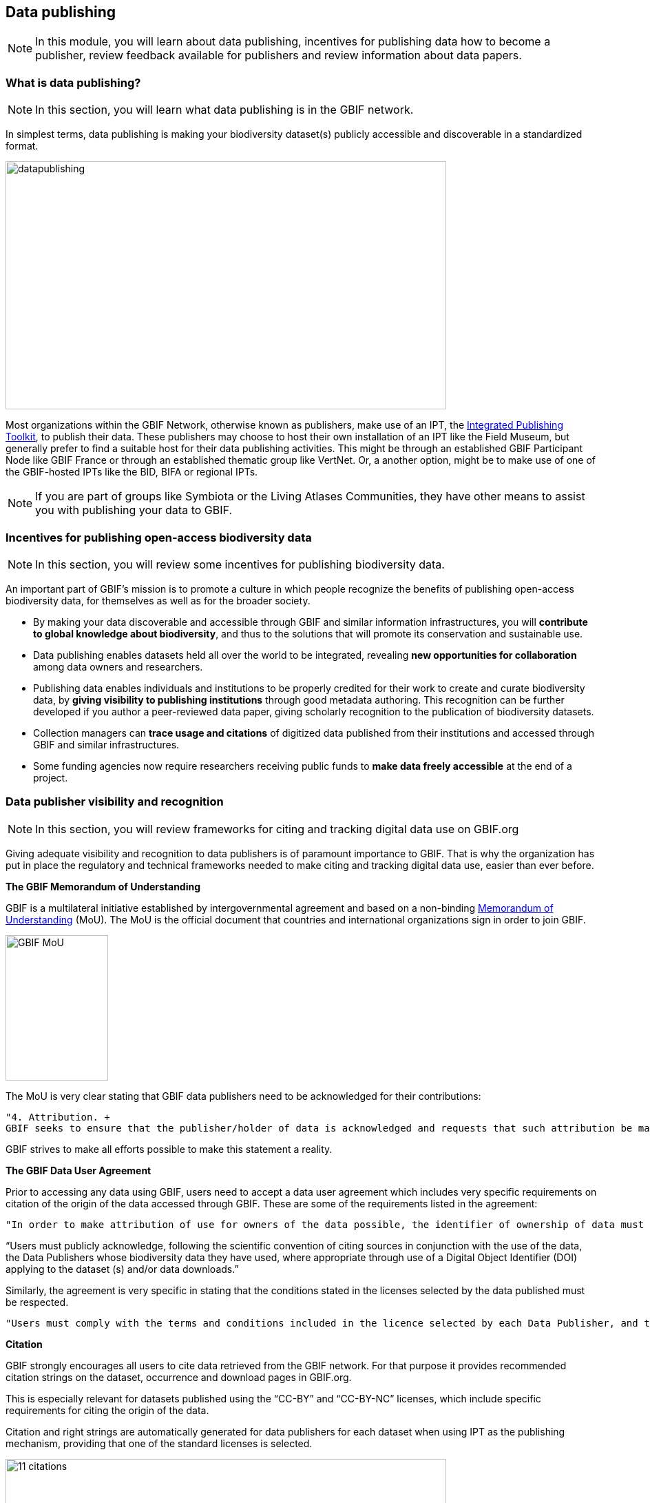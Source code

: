 [multipage-level=2]
== Data publishing

[NOTE.objectives]
In this module, you will learn about data publishing, incentives for publishing data how to become a publisher, review feedback available for publishers and review information about data papers.

=== What is data publishing?

[NOTE.activity]
In this section, you will learn what data publishing is in the GBIF network.

In simplest terms, data publishing is making your biodiversity dataset(s) publicly accessible and discoverable in a standardized format.

image::img/web/datapublishing.png[align="center", width="640", height="360"]

Most organizations within the GBIF Network, otherwise known as publishers, make use of an IPT, the https://www.gbif.org/ipt[Integrated Publishing Toolkit^], to publish their data. These publishers may choose to host their own installation of an IPT like the Field Museum, but generally prefer to find a suitable host for their data publishing activities. This might be through an established GBIF Participant Node like GBIF France or through an established thematic group like VertNet. Or, a another option, might be to make use of one of the GBIF-hosted IPTs like the BID, BIFA or regional IPTs.

NOTE: If you are part of groups like Symbiota or the Living Atlases Communities, they have other means to assist you with publishing your data to GBIF.

=== Incentives for publishing open-access biodiversity data

[NOTE.activity]
In this section, you will review some incentives for publishing biodiversity data.

An important part of GBIF's mission is to promote a culture in which people recognize the benefits of publishing open-access biodiversity data, for themselves as well as for the broader society.

* By making your data discoverable and accessible through GBIF and similar information infrastructures, you will *contribute to global knowledge about biodiversity*, and thus to the solutions that will promote its conservation and sustainable use.
* Data publishing enables datasets held all over the world to be integrated, revealing *new opportunities for collaboration* among data owners and researchers.
* Publishing data enables individuals and institutions to be properly credited for their work to create and curate biodiversity data, by *giving visibility to publishing institutions* through good metadata authoring. This recognition can be further developed if you author a peer-reviewed data paper, giving scholarly recognition to the publication of biodiversity datasets.
* Collection managers can *trace usage and citations* of digitized data published from their institutions and accessed through GBIF and similar infrastructures.
* Some funding agencies now require researchers receiving public funds to *make data freely accessible* at the end of a project.

=== Data publisher visibility and recognition

[NOTE.activity]
In this section, you will review frameworks for citing and tracking digital data use on GBIF.org

Giving adequate visibility and recognition to data publishers is of paramount importance to GBIF. 
That is why the organization has put in place the regulatory and technical frameworks needed to make citing and tracking digital data use, easier than ever before.

*The GBIF Memorandum of Understanding*

GBIF is a multilateral initiative established by intergovernmental agreement and based on a non-binding https://www.gbif.org/mou[Memorandum of Understanding^] (MoU). 
The MoU is the official document that countries and international organizations sign in order to join GBIF.

image::img/web/GBIF_MoU.jpg[align="center", width="149", height="211"]

The MoU is very clear stating that GBIF data publishers need to be acknowledged for their contributions:

----
"4. Attribution. +
GBIF seeks to ensure that the publisher/holder of data is acknowledged and requests that such attribution be maintained in any subsequent use of the data."
----

GBIF strives to make all efforts possible to make this statement a reality.

*The GBIF Data User Agreement*

Prior to accessing any data using GBIF, users need to accept a data user agreement which includes very specific requirements on citation of the origin of the data accessed through GBIF. These are some of the requirements listed in the agreement:

----
"In order to make attribution of use for owners of the data possible, the identifier of ownership of data must be retained with every data record shared onward for reuse."
----

“Users must publicly acknowledge, following the scientific convention of citing sources in conjunction with the use of the data, the Data Publishers whose biodiversity data they have used, where appropriate through use of a Digital Object Identifier (DOI) applying to the dataset (s) and/or data downloads.”

Similarly, the agreement is very specific in stating that the conditions stated in the licenses selected by the data published must be respected.

----
"Users must comply with the terms and conditions included in the licence selected by each Data Publisher, and the licensing information included with each data download. If any provision of this Use Agreement conflicts with the terms and conditions within the licences selected by the Data Publisher, licences selected by the Data Publisher shall prevail."
----

*Citation*

GBIF strongly encourages all users to cite data retrieved from the GBIF network. For that purpose it provides recommended citation strings on the dataset, occurrence and download pages in GBIF.org.

This is especially relevant for datasets published using the “CC-BY” and “CC-BY-NC” licenses, which include specific requirements for citing the origin of the data.

Citation and right strings are automatically generated for data publishers for each dataset when using IPT as the publishing mechanism, providing that one of the standard licenses is selected.

image::img/web/11_citations.png[align="center", width="640", height="861"]

Data publishers must carefully select which license aligns best with any existing requirement from their institutions and from any data access policy to which they may be subject.

*Data publisher page*

All publishers feature their own page on GBIF.org. 
It is important that publishers give some thought to how they want to appear on the website and provide relevant information about their institutions and their teams at the time of registration. 
They should also strive to keep it up to date, as interested parties will use the contact data on that page to contact the team responsible for the data publishing.

*Dataset DOI*

Every time a new version of a dataset is published using an IPT, a DOI (Digital Object Identifier) is assigned. As in the case of the downloads, this identifier allows easy citation and tracking of work derived from the dataset, if the user follows good practices for source citation.

As mentioned before, you can resolve DOI is websites like dx.doi.org: which will always redirect to the original source, in this case, the dataset page. You can also search for DOI using a normal web search, which will normally reveal any other resource citing use of the same DOI such as articles or public reports.

image::img/web/datasetdoiimage3_withcallouts.png[align="center", width="640", height="771"]

image::img/web/datasetcitationsimage4.png[align="center", width="640", height="1490"]

=== How to become a data publisher

[NOTE.activity]
In this section, you will review the steps to become a data publisher.

Organizations wishing to share data through GBIF can register https://www.gbif.org/become-a-publisher[here^] to request endorsement as a data publisher.

:figure-caption!:
.Click on the _How-to menu_ on the GBIF website to navigate to the _Become a publisher_ page
image::img/web/register.png[align="center", width="640", height="253"]

Prospective new publishers are asked to complete an online form. 
The answers provided help GBIF to give proper credit and attribution for the datasets shared by the new publisher.

image::img/web/Register3.png[align="center", width="640", height="584"]

Before GBIF indexes datasets, an institution must receive endorsement as a data publisher from one of the Participant nodes that coordinate activities of the national and organizational Participants in the GBIF network. 
If the country is not yet participating in GBIF, endorsement is sought on the publisher's behalf from within the GBIF community.

The endorsement procedure aims to ensure that:

. Published data are relevant to GBIF’s scope and objectives
. Data hosting arrangements are stable and persistent
. Data publishing and use are supported by strong national, regional and thematic engagement
. Data are as open as possible, and available for sharing and reuse
. Data publishers can respond to feedback and improve data quality

NOTE: At present, GBIF and its Participants only publish data from organizations—that is, institutions, networks and societies—rather than individuals. Individuals wishing to publish data should work through their affiliated organizations to seek endorsement as a publisher.

image::img/web/register4.png[align="center", width="640", height="315"]

The answers provided will also help users to understand more about the provenance of data shared through the GBIF network.

image::img/web/register5.png[align="center", width="640", height="947"]

Be sure to search existing publishers before registering a new one to make sure the publisher is not already registered.

NOTE: BID and BIFA projects are required to register at least one data publisher (or provide evidence of an already registered publisher) by specific milestone dates.

=== GBIF data quality requirements

[NOTE.activity]
In this section, you will review GBIF's data quality requirements.

Publishers play an essential role not simply in sharing datasets, but also in managing their quality, completeness and usefulness and ensuring their integration and value within GBIF’s global knowledge base.

:figure-caption!:
.Click on the _How-to menu_ on the GBIF website to navigate to the _Data quality_ page
image::img/web/register.png[align="center", width="640", height="253"]

To share data through GBIF.org, publishers typically have to collate or transform existing datasets into a standardized format. 
This work may include additional processing, content editing and mapping a dataset’s content into one of the available data transfer formats, as well as publication through one of the available data publishing tools, such as GBIF’s free, open-source https://www.gbif.org/ipt[Integrated Publishing Toolkit^] (IPT).

Once published, GBIF’s real-time infrastructure ‘indexes’ or ‘harvests’ new datasets, integrating them into a common access system where users can retrieve any and all data through common search and download services. 
As datasets are indexed, GBIF.org performs additional checks, interpretation and conversion routines to ensure that data are interoperable and comply with minimum standards of data formats, data quality and fitness for use. 
Many criteria for quality and usability of data, however, are best and most easily handled when addressed at their source: the individual dataset.

Publishers thus play an essential role not simply in sharing datasets, but also in managing their quality, completeness and usefulness as well as ensuring their integration and value within GBIF’s global knowledge base. 
Learn more about https://www.gbif.org/data-quality-requirements[data quality requirements^] and recommendations for:

* https://www.gbif.org/data-quality-requirements-occurrences[Occurrence-only datasets^]
* https://www.gbif.org/data-quality-requirements-checklists[Checklists^]
* https://www.gbif.org/data-quality-requirements-sampling-events[Sampling-event datasets^]

In practice, we encourage those responsible for publishing data to get acquainted with the expected data formats and content requirements as early as possible in the process (see also the pre-configured GBIF Excel templates with required and recommended terms for https://github.com/gbif/ipt/wiki/occurrenceData#templates[occurrence-only datasets^], https://github.com/gbif/ipt/wiki/checklistData#templates[checklists^], and https://github.com/gbif/ipt/wiki/samplingEventData#templates[sampling-event datasets^], all available with example data). 
Doing so will save a lot of effort that may be needed at later stages, for example, in adding data conversions, capturing information for required or strongly recommended fields, or performing and addressing final pre-publication data-quality checks.

NOTE: BID and BIFA projects are required to include their projectID on published datasets as part of the dataset metadata. This allows datasets to be linked to project pages.

image::img/web/quality8.png[align="center", width="640", height="471"]

=== Improve published data quality

[NOTE.activity]
In this section, you will learn how to use the GBIF data validator.

The GBIF https://www.gbif.org/tools/data-validator[data validator^] is a service that allows anyone with a GBIF-relevant dataset to receive a report on the syntactical correctness and the validity of the content contained within the dataset. 
By submitting a dataset to the validator, you can go through the validation and interpretation procedures usually associated with publishing in GBIF and quickly determine potential issues in data - without having to publish it.

:figure-caption!:
.Click on the _Tools_ menu on the GBIF website to navigate to the _Data validator_ page
image::img/web/datavalidator.png[align="center", width="640", height="253"]

*How does it work?*

You start by uploading the dataset file to the validator, either by 1) clicking SELECT FILE and selecting it on your local computer or 2) dragging the file from a local folder and dropping it on the Drop here icon. 
You can also enter the URL of a dataset file accessible from the internet. 
This is particularly useful for larger datasets. Once you hit the Submit button, the validator starts processing your dataset file. 
You will be taken straight to a page showing the status of the validation.

image::img/web/quality11.png[align="center", width="640", height="353"]

Depending on the size of your dataset, processing might take a while. 
You don’t have to keep the browser window open, as a unique job ID is issued every time a new validation process is started. 
If your dataset is taking too long to process, just save the ID (bookmark the URL) and use it to return at a later time to view the report. 
We’ll keep the report for a month, during which you can come back whenever you like.

*Which file types are accepted?*

* ZIP-compressed Darwin Core Archives (DwC-A) (containing cores Occurrence, Taxon, or Event)
* Integrated Processing Toolkit (IPT) Excel templates containing Checklist, Occurrence, or Sampling-event data
* Simple CSV files containing Darwin Core terms in the first row

*What information is provided from the validation report?*

Once processing is done, you will be able to see the validation report containing the following information:

* a summary of the dataset type and a simple indicator of whether it can be indexed by GBIF or not
* a summary of issues found during the GBIF interpretation of the dataset
* detailed break-down of issues found in metadata, dataset core, and extensions (if any), respectively
* number of records successfully interpreted
* frequency of terms used in dataset

You will also be able to view the metadata as a draft version of the dataset page as it would appear when the dataset it published and registered with GBIF.

image::img/web/quality12.png[align="center", width="640", height="519"]

*I’ve got the validation report - now what?*

If the validator finds that your dataset cannot be indexed by GBIF, you should address the issues raised by the validation report before you consider publishing it to GBIF. 
On the other hand, if you get the green light and your dataset is indexable by GBIF, you should still carefully review any issues that may be the result of e.g. conversion errors, etc. which could affect the quality of the data. 
If you find and correct any error - from a single typo to large systematic problems - feel free to resubmit your dataset as many times you like.

=== Review

[NOTE.quiz]
Quiz yourself on the concepts learned in this section.

// Note the lack of empty lines between the end of the question (....) and the start of the next question
// (. What…) is required, so I have added // comments to help separate them.
// The + connects the question into the numbered list item, see https://docs.asciidoctor.org/asciidoc/latest/lists/continuation/

****
// Question 1
. What does data publishing mean in the context of GBIF?
+
[question, mc]
....

- [ ] Exporting a csv file of your cleaned data that you can share with your colleagues
- [ ] Writing an article describing your data, and the protocol(s) you used to collect, capture and clean them
- [x] Making your biodiversity dataset(s) publicly accessible and discoverable in a standardized format
....
// Question 2
. Which of the following are incentives for publishing data?
+
[question, mc]
....

- [x] contribute to global knowledge about biodiversity
- [ ] holding onto my data until it is perfect
- [x] new opportunities for collaboration
- [x] make data freely accessible
....
// Question 3
. How do you become a publisher in the GBIF network?
+
[question, mc]
....

- [ ] email the GBIF helpdesk and wait for endorsement
- [x] fill out the _Become a publisher_ form on GBIF.org and wait for endorsement

....
// Question 4
. There are no requirements for publishing your data on GBIF.org
+
[question, mc]
....

- [ ] True
- [x] False
....
// Question 5
. What is the GBIF data validator?
+
[question, mc]
....

- [ ] a tool to publish my data to GBIF
- [ ] a tool to turn my data into XML
- [x] a tool to check my data for issues
....
****
